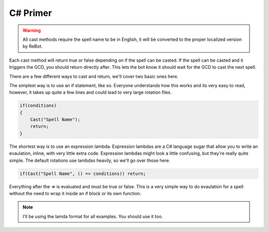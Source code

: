 C# Primer
--------------

.. warning::
    
    All cast methods require the spell name to be in English, it will be converted to the proper localized version by ReBot.

Each cast method will return true or false depending on if the spell can be casted.  If the spell can be casted and it triggers
the GCD, you should return directly after.  This lets the bot know it should wait for the GCD to cast the next spell.

There are a few different ways to cast and return, we'll cover two basic ones here.

The simplest way is to use an if statement, like so.  Everyone understands how this works and its very easy to read, however,
it takes up quite a few lines and could lead to very large rotation files.

.. sourcecode:: c#

    if(conditions)
    {
        Cast("Spell Name");
        return;
    }
    
The shortest way is to use an expression lambda.  Expression lambdas are a C# language sugar that allow you to write an
evaulation, inline, with very little extra code.  Expression lambdas might look a little confusing, but they're really quite
simple.  The default rotations use lambdas heavily, so we'll go over those here.

.. sourcecode:: c#

    if(Cast("Spell Name", () => conditions)) return;

Everything after the `=>` is evaluated and must be true or false.  This is a very simple way to do evaulation for a spell
without the need to wrap it inside an if block or its own function.

.. note::
 
    I'll be using the lamda format for all examples.  You should use it too.

